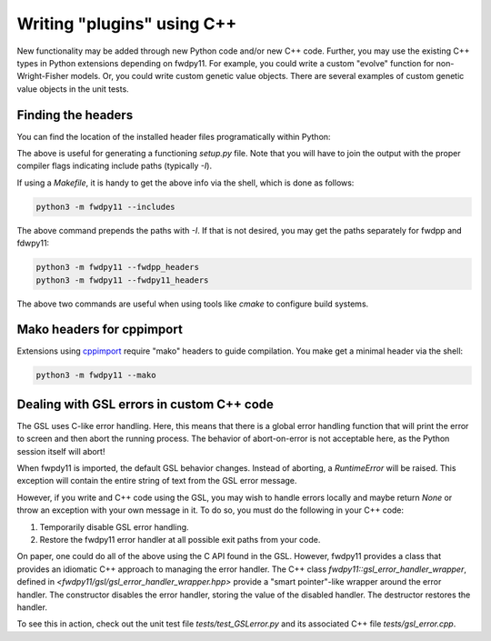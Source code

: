 .. _writingplugins:

Writing "plugins" using C++
====================================================================================

New functionality may be added through new Python code and/or new C++ code.  Further, you may use the existing C++ types
in Python extensions depending on fwdpy11.  For example, you could write a custom "evolve" function for
non-Wright-Fisher models.  Or, you could write custom genetic value objects.  There are several examples
of custom genetic value objects in the unit tests.

Finding the headers
---------------------------------------

You can find the location of the installed header files programatically within Python:

.. ipython:: python

    import fwdpy11

    print(fwdpy11.get_includes())
    print(fwdpy11.get_fwdpp_includes())

The above is useful for generating a functioning `setup.py` file.  Note that you will have to join the output with the
proper compiler flags indicating include paths (typically `-I`).

If using a `Makefile`, it is handy to get the above info via the shell, which is done as follows:

.. code-block:: bash

    python3 -m fwdpy11 --includes

The above command prepends the paths with `-I`.  If that is not desired, you may get the paths separately for fwdpp and
fdwpy11:

.. code-block:: bash

    python3 -m fwdpy11 --fwdpp_headers
    python3 -m fwdpy11 --fwdpy11_headers

The above two commands are useful when using tools like `cmake` to configure build systems.

Mako headers for cppimport
------------------------------------------

Extensions using cppimport_ require "mako" headers to guide compilation.  You make get a minimal header via the shell:

.. code-block:: bash

    python3 -m fwdpy11 --mako

.. _cppimport: https://github.com/tbenthompson/cppimport


Dealing with GSL errors in custom C++ code
----------------------------------------------------------------------------------

The GSL uses C-like error handling.  Here, this means that there is a global error handling function
that will print the error to screen and then abort the running process.  The behavior of abort-on-error is not
acceptable here, as the Python session itself will abort! 

When fwpdy11 is imported, the default GSL behavior changes.  Instead of aborting, a `RuntimeError` will be raised.
This exception will contain the entire string of text from the GSL error message.

However, if you write and C++ code using the GSL, you may wish to handle errors locally and maybe return `None` or throw
an exception with your own message in it.  To do so, you must do the following in your C++ code:

1. Temporarily disable GSL error handling.
2. Restore the fwdpy11 error handler at all possible exit paths from your code.

On paper, one could do all of the above using the C API found in the GSL.  However, fwdpy11 provides a class that
provides an idiomatic C++ approach to managing the error handler.  The C++ class `fwdpy11::gsl_error_handler_wrapper`,
defined in `<fwdpy11/gsl/gsl_error_handler_wrapper.hpp>` provide a "smart pointer"-like wrapper around the error
handler. The constructor disables the error handler, storing the value of the disabled handler.  The destructor restores
the handler.

To see this in action, check out the unit test file `tests/test_GSLerror.py` and its associated C++ file
`tests/gsl_error.cpp`.
